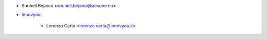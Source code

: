 * Souheil Bejaoui <souheil.bejaoui@acsone.eu>
* `Innovyou <https://innovyou.it>`_:

    * Lorenzo Carta <lorenzo.carta@innovyou.it>